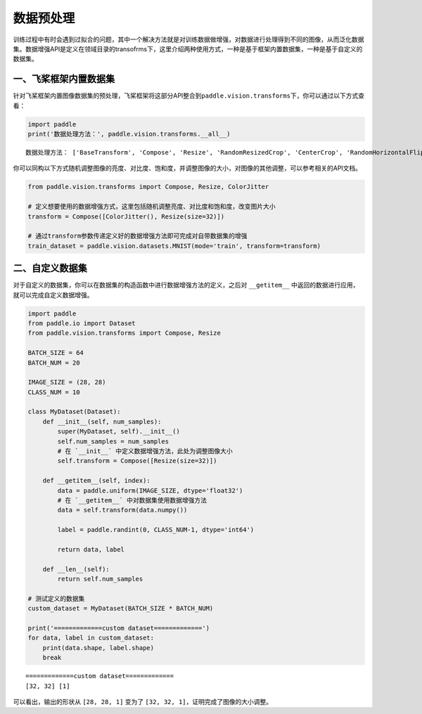 .. _cn_doc_data_preprocessing:

数据预处理
================

训练过程中有时会遇到过拟合的问题，其中一个解决方法就是对训练数据做增强，对数据进行处理得到不同的图像，从而泛化数据集。数据增强API是定义在领域目录的transofrms下，这里介绍两种使用方式，一种是基于框架内置数据集，一种是基于自定义的数据集。


一、飞桨框架内置数据集
-----------------------

针对飞桨框架内置图像数据集的预处理，飞桨框架将这部分API整合到\ ``paddle.vision.transforms``\ 下，你可以通过以下方式查看：

.. code:: ipython3

    import paddle
    print('数据处理方法：', paddle.vision.transforms.__all__)


.. parsed-literal::

    数据处理方法： ['BaseTransform', 'Compose', 'Resize', 'RandomResizedCrop', 'CenterCrop', 'RandomHorizontalFlip', 'RandomVerticalFlip', 'Transpose', 'Normalize', 'BrightnessTransform', 'SaturationTransform', 'ContrastTransform', 'HueTransform', 'ColorJitter', 'RandomCrop', 'Pad', 'RandomRotation', 'Grayscale', 'ToTensor', 'to_tensor', 'hflip', 'vflip', 'resize', 'pad', 'rotate', 'to_grayscale', 'crop', 'center_crop', 'adjust_brightness', 'adjust_contrast', 'adjust_hue', 'normalize']

你可以同构以下方式随机调整图像的亮度、对比度、饱和度，并调整图像的大小，对图像的其他调整，可以参考相关的API文档。

.. code:: ipython3

    from paddle.vision.transforms import Compose, Resize, ColorJitter

    # 定义想要使用的数据增强方式，这里包括随机调整亮度、对比度和饱和度，改变图片大小
    transform = Compose([ColorJitter(), Resize(size=32)])

    # 通过transform参数传递定义好的数据增强方法即可完成对自带数据集的增强
    train_dataset = paddle.vision.datasets.MNIST(mode='train', transform=transform)


二、自定义数据集
-----------------------

对于自定义的数据集，你可以在数据集的构造函数中进行数据增强方法的定义，之后对 ``__getitem__`` 中返回的数据进行应用，就可以完成自定义数据增强。

.. code:: ipython3

    import paddle
    from paddle.io import Dataset
    from paddle.vision.transforms import Compose, Resize

    BATCH_SIZE = 64
    BATCH_NUM = 20

    IMAGE_SIZE = (28, 28)
    CLASS_NUM = 10

    class MyDataset(Dataset):
        def __init__(self, num_samples):
            super(MyDataset, self).__init__()
            self.num_samples = num_samples
            # 在 `__init__` 中定义数据增强方法，此处为调整图像大小
            self.transform = Compose([Resize(size=32)])
        
        def __getitem__(self, index):
            data = paddle.uniform(IMAGE_SIZE, dtype='float32')
            # 在 `__getitem__` 中对数据集使用数据增强方法
            data = self.transform(data.numpy())

            label = paddle.randint(0, CLASS_NUM-1, dtype='int64')

            return data, label

        def __len__(self):
            return self.num_samples

    # 测试定义的数据集
    custom_dataset = MyDataset(BATCH_SIZE * BATCH_NUM)

    print('=============custom dataset=============')
    for data, label in custom_dataset:
        print(data.shape, label.shape)
        break


.. parsed-literal::

    =============custom dataset=============
    [32, 32] [1]


可以看出，输出的形状从 ``[28, 28, 1]`` 变为了 ``[32, 32, 1]``，证明完成了图像的大小调整。